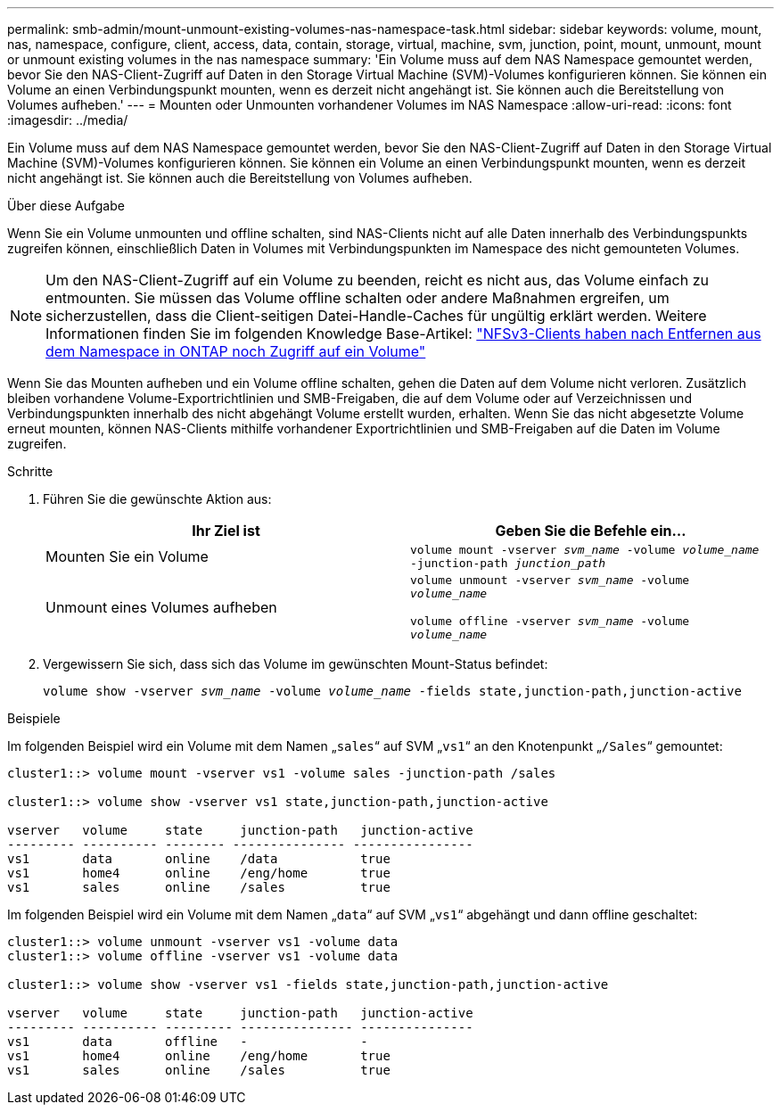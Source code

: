 ---
permalink: smb-admin/mount-unmount-existing-volumes-nas-namespace-task.html 
sidebar: sidebar 
keywords: volume, mount, nas, namespace, configure, client, access, data, contain, storage, virtual, machine, svm, junction, point, mount, unmount, mount or unmount existing volumes in the nas namespace 
summary: 'Ein Volume muss auf dem NAS Namespace gemountet werden, bevor Sie den NAS-Client-Zugriff auf Daten in den Storage Virtual Machine (SVM)-Volumes konfigurieren können. Sie können ein Volume an einen Verbindungspunkt mounten, wenn es derzeit nicht angehängt ist. Sie können auch die Bereitstellung von Volumes aufheben.' 
---
= Mounten oder Unmounten vorhandener Volumes im NAS Namespace
:allow-uri-read: 
:icons: font
:imagesdir: ../media/


[role="lead"]
Ein Volume muss auf dem NAS Namespace gemountet werden, bevor Sie den NAS-Client-Zugriff auf Daten in den Storage Virtual Machine (SVM)-Volumes konfigurieren können. Sie können ein Volume an einen Verbindungspunkt mounten, wenn es derzeit nicht angehängt ist. Sie können auch die Bereitstellung von Volumes aufheben.

.Über diese Aufgabe
Wenn Sie ein Volume unmounten und offline schalten, sind NAS-Clients nicht auf alle Daten innerhalb des Verbindungspunkts zugreifen können, einschließlich Daten in Volumes mit Verbindungspunkten im Namespace des nicht gemounteten Volumes.

[NOTE]
====
Um den NAS-Client-Zugriff auf ein Volume zu beenden, reicht es nicht aus, das Volume einfach zu entmounten. Sie müssen das Volume offline schalten oder andere Maßnahmen ergreifen, um sicherzustellen, dass die Client-seitigen Datei-Handle-Caches für ungültig erklärt werden. Weitere Informationen finden Sie im folgenden Knowledge Base-Artikel: https://kb.netapp.com/Advice_and_Troubleshooting/Data_Storage_Software/ONTAP_OS/NFSv3_clients_still_have_access_to_a_volume_after_being_removed_from_the_namespace_in_ONTAP["NFSv3-Clients haben nach Entfernen aus dem Namespace in ONTAP noch Zugriff auf ein Volume"]

====
Wenn Sie das Mounten aufheben und ein Volume offline schalten, gehen die Daten auf dem Volume nicht verloren. Zusätzlich bleiben vorhandene Volume-Exportrichtlinien und SMB-Freigaben, die auf dem Volume oder auf Verzeichnissen und Verbindungspunkten innerhalb des nicht abgehängt Volume erstellt wurden, erhalten. Wenn Sie das nicht abgesetzte Volume erneut mounten, können NAS-Clients mithilfe vorhandener Exportrichtlinien und SMB-Freigaben auf die Daten im Volume zugreifen.

.Schritte
. Führen Sie die gewünschte Aktion aus:
+
|===
| Ihr Ziel ist | Geben Sie die Befehle ein... 


 a| 
Mounten Sie ein Volume
 a| 
`volume mount -vserver _svm_name_ -volume _volume_name_ -junction-path _junction_path_`



 a| 
Unmount eines Volumes aufheben
 a| 
`volume unmount -vserver _svm_name_ -volume _volume_name_`

`volume offline -vserver _svm_name_ -volume _volume_name_`

|===
. Vergewissern Sie sich, dass sich das Volume im gewünschten Mount-Status befindet:
+
`volume show -vserver _svm_name_ -volume _volume_name_ -fields state,junction-path,junction-active`



.Beispiele
Im folgenden Beispiel wird ein Volume mit dem Namen „`sales`“ auf SVM „`vs1`“ an den Knotenpunkt „`/Sales`“ gemountet:

[listing]
----
cluster1::> volume mount -vserver vs1 -volume sales -junction-path /sales

cluster1::> volume show -vserver vs1 state,junction-path,junction-active

vserver   volume     state     junction-path   junction-active
--------- ---------- -------- --------------- ----------------
vs1       data       online    /data           true
vs1       home4      online    /eng/home       true
vs1       sales      online    /sales          true
----
Im folgenden Beispiel wird ein Volume mit dem Namen „`data`“ auf SVM „`vs1`“ abgehängt und dann offline geschaltet:

[listing]
----
cluster1::> volume unmount -vserver vs1 -volume data
cluster1::> volume offline -vserver vs1 -volume data

cluster1::> volume show -vserver vs1 -fields state,junction-path,junction-active

vserver   volume     state     junction-path   junction-active
--------- ---------- --------- --------------- ---------------
vs1       data       offline   -               -
vs1       home4      online    /eng/home       true
vs1       sales      online    /sales          true
----